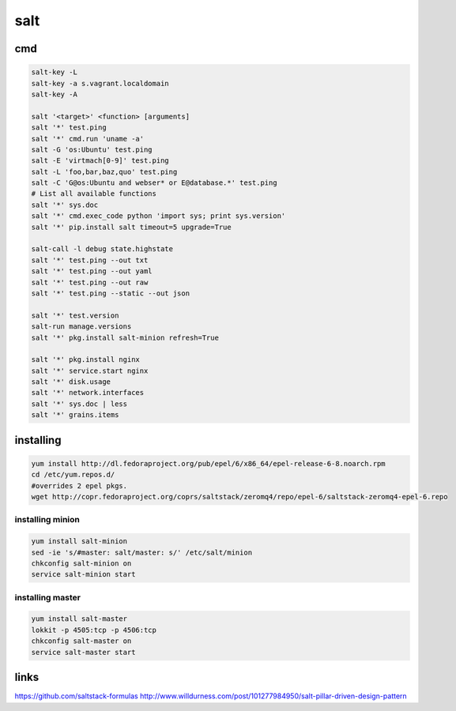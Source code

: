 salt
====

cmd
---

.. code-block:: none

    salt-key -L
    salt-key -a s.vagrant.localdomain
    salt-key -A
    
    salt '<target>' <function> [arguments]
    salt '*' test.ping
    salt '*' cmd.run 'uname -a'
    salt -G 'os:Ubuntu' test.ping
    salt -E 'virtmach[0-9]' test.ping
    salt -L 'foo,bar,baz,quo' test.ping
    salt -C 'G@os:Ubuntu and webser* or E@database.*' test.ping
    # List all available functions
    salt '*' sys.doc
    salt '*' cmd.exec_code python 'import sys; print sys.version'
    salt '*' pip.install salt timeout=5 upgrade=True

    salt-call -l debug state.highstate
    salt '*' test.ping --out txt
    salt '*' test.ping --out yaml
    salt '*' test.ping --out raw
    salt '*' test.ping --static --out json

    salt '*' test.version
    salt-run manage.versions
    salt '*' pkg.install salt-minion refresh=True

    salt '*' pkg.install nginx
    salt '*' service.start nginx
    salt '*' disk.usage
    salt '*' network.interfaces
    salt '*' sys.doc | less
    salt '*' grains.items

installing
----------

.. code-block:: none

    yum install http://dl.fedoraproject.org/pub/epel/6/x86_64/epel-release-6-8.noarch.rpm
    cd /etc/yum.repos.d/
    #overrides 2 epel pkgs.
    wget http://copr.fedoraproject.org/coprs/saltstack/zeromq4/repo/epel-6/saltstack-zeromq4-epel-6.repo


installing minion
`````````````````

.. code-block:: none

    yum install salt-minion
    sed -ie 's/#master: salt/master: s/' /etc/salt/minion
    chkconfig salt-minion on
    service salt-minion start

installing master
`````````````````

.. code-block:: none

    yum install salt-master
    lokkit -p 4505:tcp -p 4506:tcp
    chkconfig salt-master on
    service salt-master start

links
-----

https://github.com/saltstack-formulas
http://www.willdurness.com/post/101277984950/salt-pillar-driven-design-pattern

